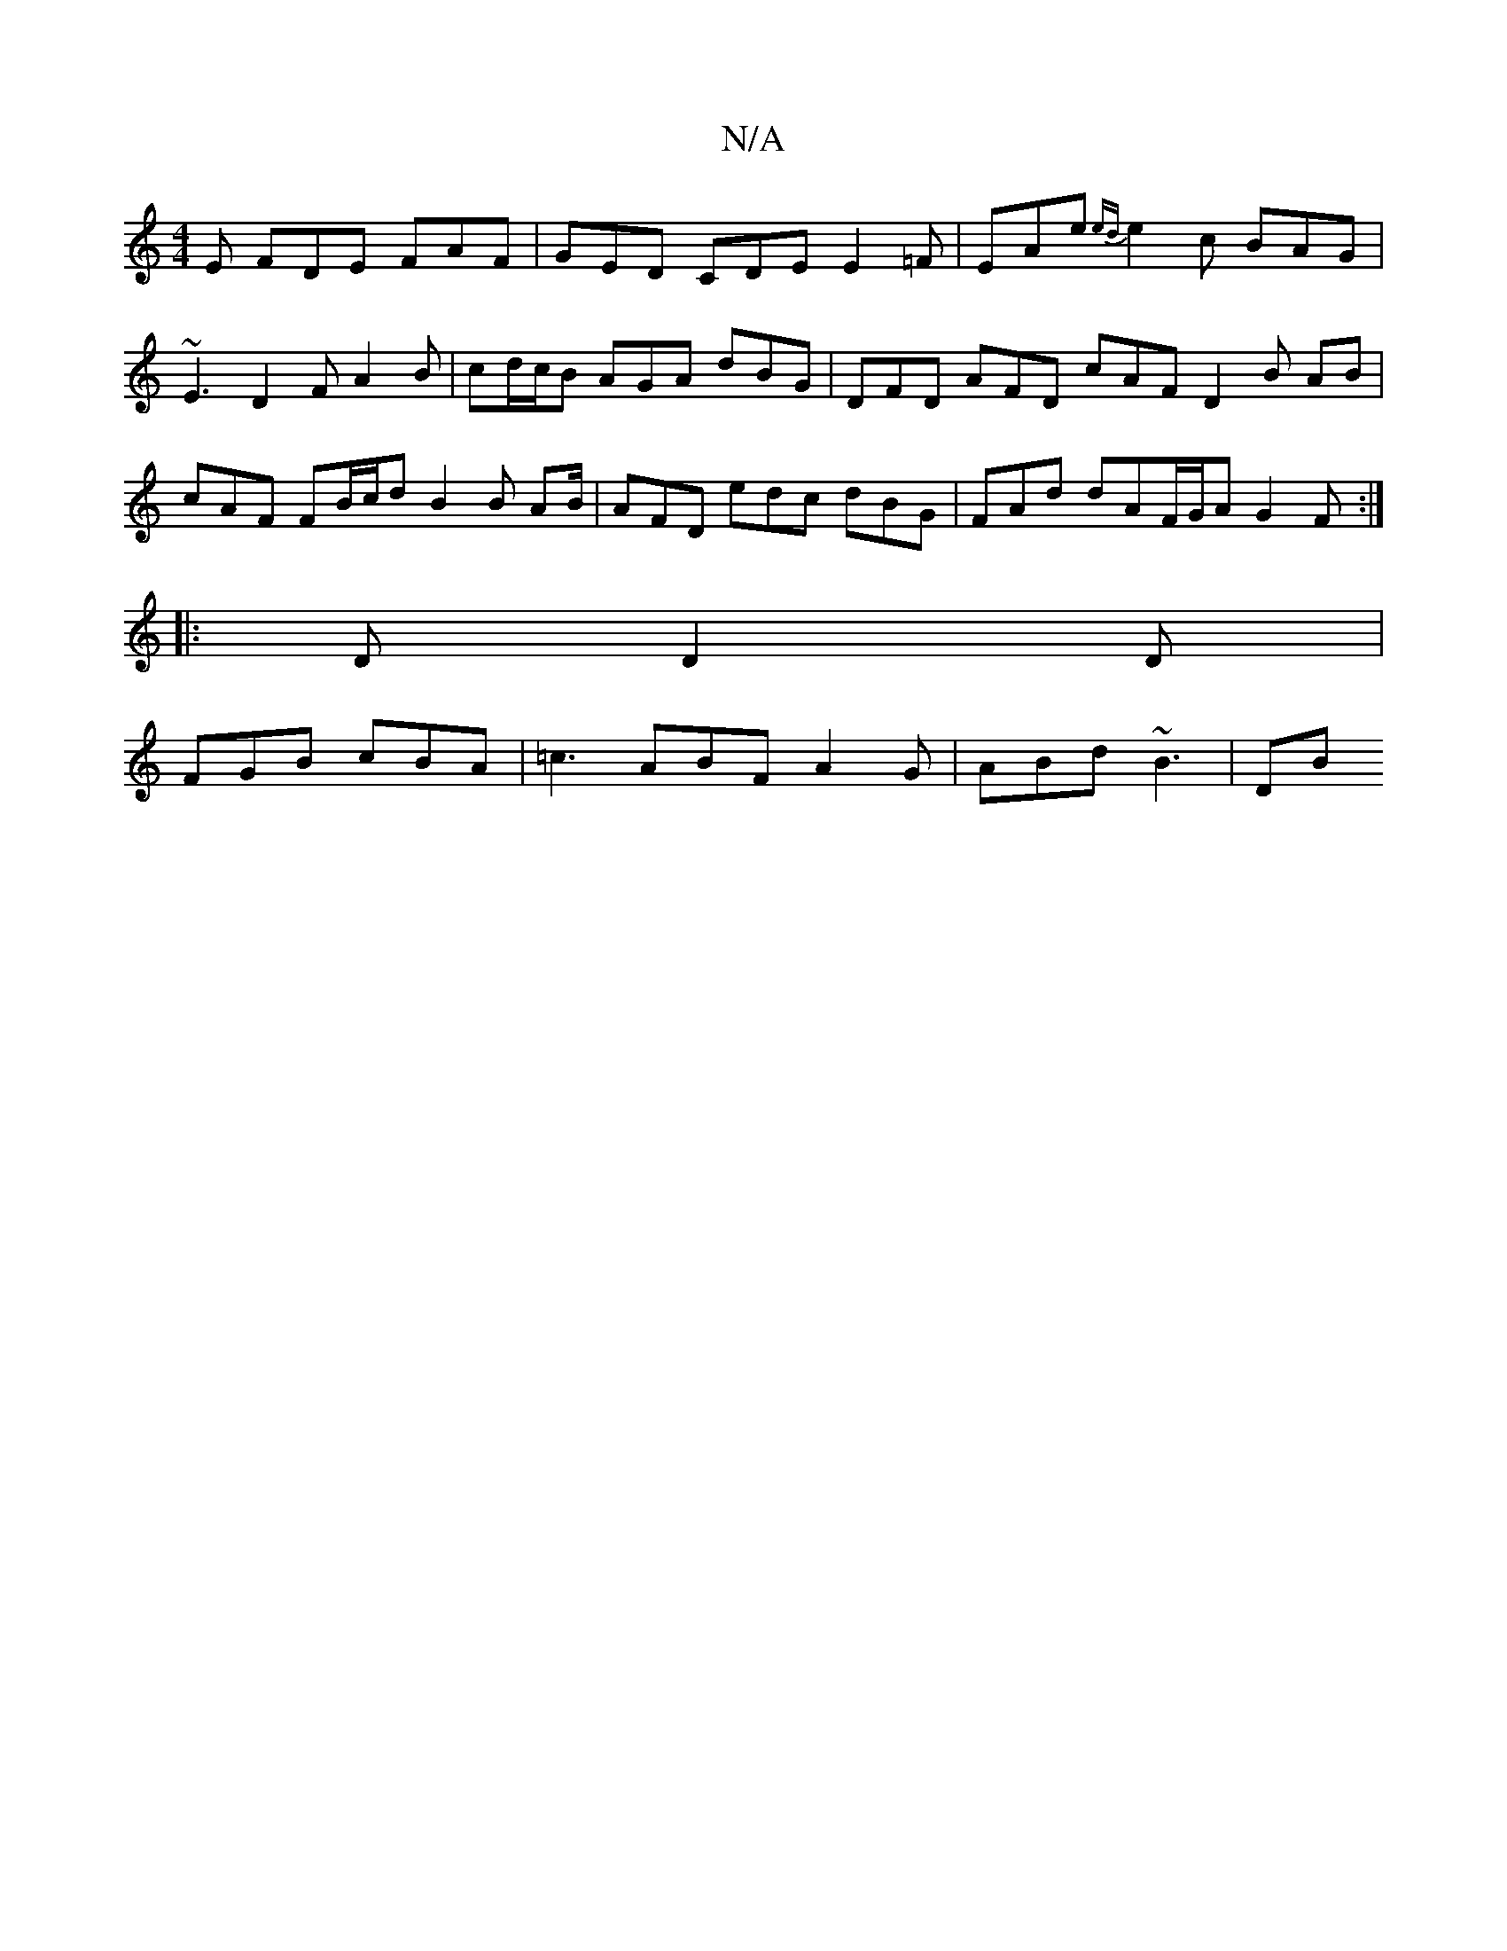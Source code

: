 X:1
T:N/A
M:4/4
R:N/A
K:Cmajor
E FDE FAF | GED CDE E2 =F | EAe {ed}e2c BAG | ~E3 D2F A2 B | cd/c/B AGA dBG | DFD AFD cAF D2 B -AB | cAF FB/c/d B2 B AB/|AFD edc dBG|FAd dAF/G/A G2 F :| 
|:D D2D |
FGB cBA | =c3 ABF A2G | ABd ~B3 | DB